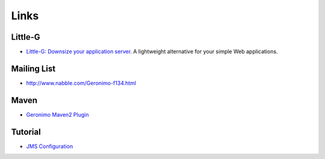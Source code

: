 Links
*****

Little-G
========

- `Little-G: Downsize your application server`_.
  A lightweight alternative for your simple Web applications.

Mailing List
============

- http://www.nabble.com/Geronimo-f134.html

Maven
=====

- `Geronimo Maven2 Plugin`_

Tutorial
========

- `JMS Configuration`_


.. _`Little-G: Downsize your application server`: http://www-128.ibm.com/developerworks/opensource/library/os-ag-littleg/
.. _`Geronimo Maven2 Plugin`: http://geronimo.apache.org/maven/server/maven-plugins/index.html
.. _`JMS Configuration`: http://www.chariotsolutions.com/geronimo/jms.html

